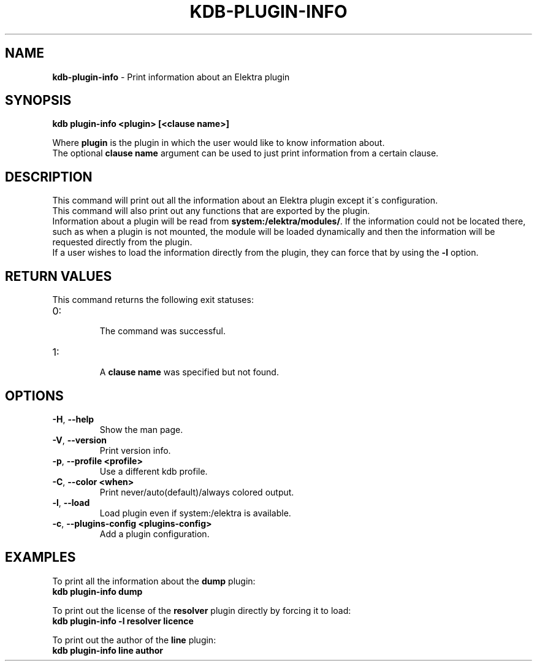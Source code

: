 .\" generated with Ronn/v0.7.3
.\" http://github.com/rtomayko/ronn/tree/0.7.3
.
.TH "KDB\-PLUGIN\-INFO" "1" "September 2020" "" ""
.
.SH "NAME"
\fBkdb\-plugin\-info\fR \- Print information about an Elektra plugin
.
.SH "SYNOPSIS"
\fBkdb plugin\-info <plugin> [<clause name>]\fR
.
.br
.
.P
Where \fBplugin\fR is the plugin in which the user would like to know information about\.
.
.br
The optional \fBclause name\fR argument can be used to just print information from a certain clause\.
.
.br
.
.SH "DESCRIPTION"
This command will print out all the information about an Elektra plugin except it\'s configuration\.
.
.br
This command will also print out any functions that are exported by the plugin\.
.
.br
Information about a plugin will be read from \fBsystem:/elektra/modules/\fR\. If the information could not be located there, such as when a plugin is not mounted, the module will be loaded dynamically and then the information will be requested directly from the plugin\.
.
.br
If a user wishes to load the information directly from the plugin, they can force that by using the \fB\-l\fR option\.
.
.br
.
.SH "RETURN VALUES"
This command returns the following exit statuses:
.
.br
.
.TP
0:
.
.br
The command was successful\.
.
.br


.
.TP
1:
.
.br
A \fBclause name\fR was specified but not found\.
.
.br


.
.SH "OPTIONS"
.
.TP
\fB\-H\fR, \fB\-\-help\fR
Show the man page\.
.
.TP
\fB\-V\fR, \fB\-\-version\fR
Print version info\.
.
.TP
\fB\-p\fR, \fB\-\-profile <profile>\fR
Use a different kdb profile\.
.
.TP
\fB\-C\fR, \fB\-\-color <when>\fR
Print never/auto(default)/always colored output\.
.
.TP
\fB\-l\fR, \fB\-\-load\fR
Load plugin even if system:/elektra is available\.
.
.TP
\fB\-c\fR, \fB\-\-plugins\-config <plugins\-config>\fR
Add a plugin configuration\.
.
.SH "EXAMPLES"
To print all the information about the \fBdump\fR plugin:
.
.br
\fBkdb plugin\-info dump\fR
.
.br
.
.P
To print out the license of the \fBresolver\fR plugin directly by forcing it to load:
.
.br
\fBkdb plugin\-info \-l resolver licence\fR
.
.br
.
.P
To print out the author of the \fBline\fR plugin:
.
.br
\fBkdb plugin\-info line author\fR
.
.br

